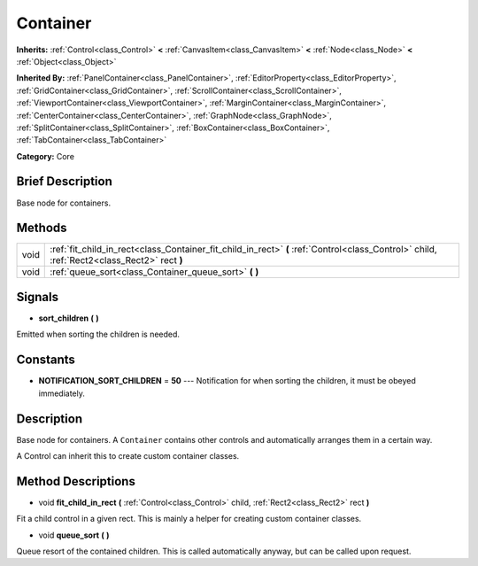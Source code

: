 .. Generated automatically by doc/tools/makerst.py in Godot's source tree.
.. DO NOT EDIT THIS FILE, but the Container.xml source instead.
.. The source is found in doc/classes or modules/<name>/doc_classes.

.. _class_Container:

Container
=========

**Inherits:** :ref:`Control<class_Control>` **<** :ref:`CanvasItem<class_CanvasItem>` **<** :ref:`Node<class_Node>` **<** :ref:`Object<class_Object>`

**Inherited By:** :ref:`PanelContainer<class_PanelContainer>`, :ref:`EditorProperty<class_EditorProperty>`, :ref:`GridContainer<class_GridContainer>`, :ref:`ScrollContainer<class_ScrollContainer>`, :ref:`ViewportContainer<class_ViewportContainer>`, :ref:`MarginContainer<class_MarginContainer>`, :ref:`CenterContainer<class_CenterContainer>`, :ref:`GraphNode<class_GraphNode>`, :ref:`SplitContainer<class_SplitContainer>`, :ref:`BoxContainer<class_BoxContainer>`, :ref:`TabContainer<class_TabContainer>`

**Category:** Core

Brief Description
-----------------

Base node for containers.

Methods
-------

+-------+---------------------------------------------------------------------------------------------------------------------------------------------+
| void  | :ref:`fit_child_in_rect<class_Container_fit_child_in_rect>` **(** :ref:`Control<class_Control>` child, :ref:`Rect2<class_Rect2>` rect **)** |
+-------+---------------------------------------------------------------------------------------------------------------------------------------------+
| void  | :ref:`queue_sort<class_Container_queue_sort>` **(** **)**                                                                                   |
+-------+---------------------------------------------------------------------------------------------------------------------------------------------+

Signals
-------

.. _class_Container_sort_children:

- **sort_children** **(** **)**

Emitted when sorting the children is needed.

Constants
---------

- **NOTIFICATION_SORT_CHILDREN** = **50** --- Notification for when sorting the children, it must be obeyed immediately.

Description
-----------

Base node for containers. A ``Container`` contains other controls and automatically arranges them in a certain way.

A Control can inherit this to create custom container classes.

Method Descriptions
-------------------

.. _class_Container_fit_child_in_rect:

- void **fit_child_in_rect** **(** :ref:`Control<class_Control>` child, :ref:`Rect2<class_Rect2>` rect **)**

Fit a child control in a given rect. This is mainly a helper for creating custom container classes.

.. _class_Container_queue_sort:

- void **queue_sort** **(** **)**

Queue resort of the contained children. This is called automatically anyway, but can be called upon request.

